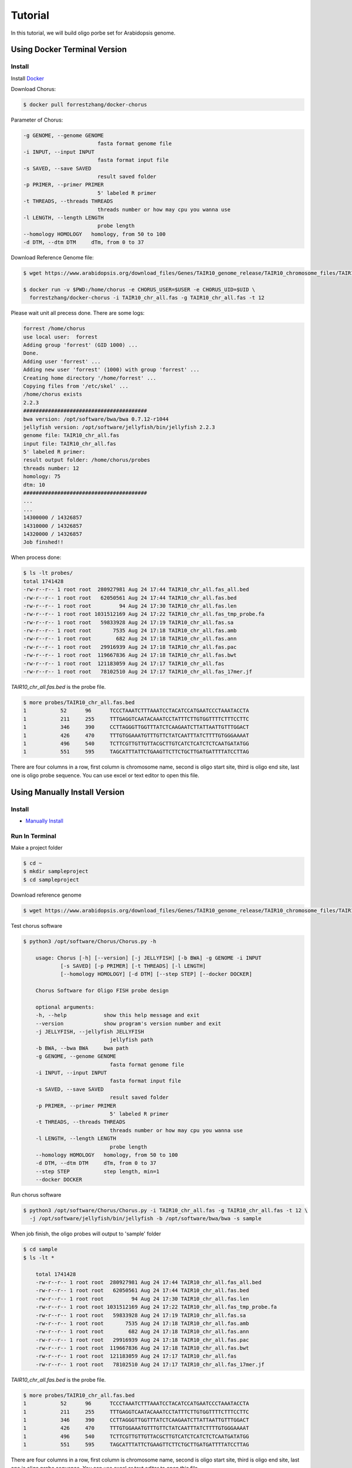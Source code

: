 Tutorial
========

In this tutorial, we will build oligo porbe set for Arabidopsis genome.

Using Docker Terminal Version
-----------------------------

Install
*******

Install Docker_

.. _Docker: https://docs.docker.com/engine/installation/

Download Chorus:

.. code-block:: bash

    $ docker pull forrestzhang/docker-chorus

Parameter of Chorus:

.. code-block:: bash

    -g GENOME, --genome GENOME
                            fasta format genome file
    -i INPUT, --input INPUT
                            fasta format input file
    -s SAVED, --save SAVED
                            result saved folder
    -p PRIMER, --primer PRIMER
                            5' labeled R primer
    -t THREADS, --threads THREADS
                            threads number or how may cpu you wanna use
    -l LENGTH, --length LENGTH
                            probe length
    --homology HOMOLOGY   homology, from 50 to 100
    -d DTM, --dtm DTM     dTm, from 0 to 37

Download Reference Genome file:

.. code-block:: bash

    $ wget https://www.arabidopsis.org/download_files/Genes/TAIR10_genome_release/TAIR10_chromosome_files/TAIR10_chr_all.fas

    $ docker run -v $PWD:/home/chorus -e CHORUS_USER=$USER -e CHORUS_UID=$UID \ 
      forrestzhang/docker-chorus -i TAIR10_chr_all.fas -g TAIR10_chr_all.fas -t 12

Please wait unit all precess done. There are some logs:

.. code-block:: log

    forrest /home/chorus
    use local user:  forrest
    Adding group 'forrest' (GID 1000) ...
    Done.
    Adding user 'forrest' ...
    Adding new user 'forrest' (1000) with group 'forrest' ...
    Creating home directory '/home/forrest' ...
    Copying files from '/etc/skel' ...
    /home/chorus exists
    2.2.3
    ########################################
    bwa version: /opt/software/bwa/bwa 0.7.12-r1044
    jellyfish version: /opt/software/jellyfish/bin/jellyfish 2.2.3
    genome file: TAIR10_chr_all.fas
    input file: TAIR10_chr_all.fas
    5' labeled R primer:
    result output folder: /home/chorus/probes
    threads number: 12
    homology: 75
    dtm: 10
    ########################################
    ...
    ...
    14300000 / 14326857
    14310000 / 14326857
    14320000 / 14326857
    Job finshed!!


When process done:

.. code-block:: bash

    $ ls -lt probes/
    total 1741428
    -rw-r--r-- 1 root root  280927981 Aug 24 17:44 TAIR10_chr_all.fas_all.bed
    -rw-r--r-- 1 root root   62050561 Aug 24 17:44 TAIR10_chr_all.fas.bed
    -rw-r--r-- 1 root root         94 Aug 24 17:30 TAIR10_chr_all.fas.len
    -rw-r--r-- 1 root root 1031512169 Aug 24 17:22 TAIR10_chr_all.fas_tmp_probe.fa
    -rw-r--r-- 1 root root   59833928 Aug 24 17:19 TAIR10_chr_all.fas.sa
    -rw-r--r-- 1 root root       7535 Aug 24 17:18 TAIR10_chr_all.fas.amb
    -rw-r--r-- 1 root root        682 Aug 24 17:18 TAIR10_chr_all.fas.ann
    -rw-r--r-- 1 root root   29916939 Aug 24 17:18 TAIR10_chr_all.fas.pac
    -rw-r--r-- 1 root root  119667836 Aug 24 17:18 TAIR10_chr_all.fas.bwt
    -rw-r--r-- 1 root root  121183059 Aug 24 17:17 TAIR10_chr_all.fas
    -rw-r--r-- 1 root root   78102510 Aug 24 17:17 TAIR10_chr_all.fas_17mer.jf

*TAIR10_chr_all.fas.bed* is the probe file.

.. code-block:: log

    $ more probes/TAIR10_chr_all.fas.bed
    1      	52     	96     	TCCCTAAATCTTTAAATCCTACATCCATGAATCCCTAAATACCTA
    1      	211    	255    	TTTGAGGTCAATACAAATCCTATTTCTTGTGGTTTTCTTTCCTTC
    1      	346    	390    	CCTTAGGGTTGGTTTATCTCAAGAATCTTATTAATTGTTTGGACT
    1      	426    	470    	TTTGTGGAAATGTTTGTTCTATCAATTTATCTTTTGTGGGAAAAT
    1      	496    	540    	TCTTCGTTGTTGTTACGCTTGTCATCTCATCTCTCAATGATATGG
    1      	551    	595    	TAGCATTTATTCTGAAGTTCTTCTGCTTGATGATTTTATCCTTAG

There are four columns in a row, first column is chromosome name, second is oligo start site, third is oligo end site, last one is oligo probe sequence. You can use excel or text editor to open this file.


Using Manually Install Version
------------------------------

Install
*******

* `Manually Install`_
.. _`Manually Install`: \install.html

Run In Terminal
***************

Make a project folder

.. code-block:: bash

    $ cd ~
    $ mkdir sampleproject
    $ cd sampleproject

Download reference genome

.. code-block:: bash

    $ wget https://www.arabidopsis.org/download_files/Genes/TAIR10_genome_release/TAIR10_chromosome_files/TAIR10_chr_all.fas


Test chorus software

.. code-block:: bassh

    $ python3 /opt/software/Chorus/Chorus.py -h 

        usage: Chorus [-h] [--version] [-j JELLYFISH] [-b BWA] -g GENOME -i INPUT
                [-s SAVED] [-p PRIMER] [-t THREADS] [-l LENGTH]
                [--homology HOMOLOGY] [-d DTM] [--step STEP] [--docker DOCKER]

        Chorus Software for Oligo FISH probe design

        optional arguments:
        -h, --help            show this help message and exit
        --version             show program's version number and exit
        -j JELLYFISH, --jellyfish JELLYFISH
                                jellyfish path
        -b BWA, --bwa BWA     bwa path
        -g GENOME, --genome GENOME
                                fasta format genome file
        -i INPUT, --input INPUT
                                fasta format input file
        -s SAVED, --save SAVED
                                result saved folder
        -p PRIMER, --primer PRIMER
                                5' labeled R primer
        -t THREADS, --threads THREADS
                                threads number or how may cpu you wanna use
        -l LENGTH, --length LENGTH
                                probe length
        --homology HOMOLOGY   homology, from 50 to 100
        -d DTM, --dtm DTM     dTm, from 0 to 37
        --step STEP           step length, min=1
        --docker DOCKER

Run chorus software

.. code-block:: bash

    $ python3 /opt/software/Chorus/Chorus.py -i TAIR10_chr_all.fas -g TAIR10_chr_all.fas -t 12 \
      -j /opt/software/jellyfish/bin/jellyfish -b /opt/software/bwa/bwa -s sample

When job finish, the oligo probes will output to 'sample' folder 

.. code-block:: bash

    $ cd sample
    $ ls -lt * 

        total 1741428
        -rw-r--r-- 1 root root  280927981 Aug 24 17:44 TAIR10_chr_all.fas_all.bed
        -rw-r--r-- 1 root root   62050561 Aug 24 17:44 TAIR10_chr_all.fas.bed
        -rw-r--r-- 1 root root         94 Aug 24 17:30 TAIR10_chr_all.fas.len
        -rw-r--r-- 1 root root 1031512169 Aug 24 17:22 TAIR10_chr_all.fas_tmp_probe.fa
        -rw-r--r-- 1 root root   59833928 Aug 24 17:19 TAIR10_chr_all.fas.sa
        -rw-r--r-- 1 root root       7535 Aug 24 17:18 TAIR10_chr_all.fas.amb
        -rw-r--r-- 1 root root        682 Aug 24 17:18 TAIR10_chr_all.fas.ann
        -rw-r--r-- 1 root root   29916939 Aug 24 17:18 TAIR10_chr_all.fas.pac
        -rw-r--r-- 1 root root  119667836 Aug 24 17:18 TAIR10_chr_all.fas.bwt
        -rw-r--r-- 1 root root  121183059 Aug 24 17:17 TAIR10_chr_all.fas
        -rw-r--r-- 1 root root   78102510 Aug 24 17:17 TAIR10_chr_all.fas_17mer.jf

*TAIR10_chr_all.fas.bed* is the probe file.

.. code-block:: log

    $ more probes/TAIR10_chr_all.fas.bed
    1      	52     	96     	TCCCTAAATCTTTAAATCCTACATCCATGAATCCCTAAATACCTA
    1      	211    	255    	TTTGAGGTCAATACAAATCCTATTTCTTGTGGTTTTCTTTCCTTC
    1      	346    	390    	CCTTAGGGTTGGTTTATCTCAAGAATCTTATTAATTGTTTGGACT
    1      	426    	470    	TTTGTGGAAATGTTTGTTCTATCAATTTATCTTTTGTGGGAAAAT
    1      	496    	540    	TCTTCGTTGTTGTTACGCTTGTCATCTCATCTCTCAATGATATGG
    1      	551    	595    	TAGCATTTATTCTGAAGTTCTTCTGCTTGATGATTTTATCCTTAG

There are four columns in a row, first column is chromosome name, second is oligo start site, third is oligo end site, last one is oligo probe sequence. You can use excel or text editor to open this file.
